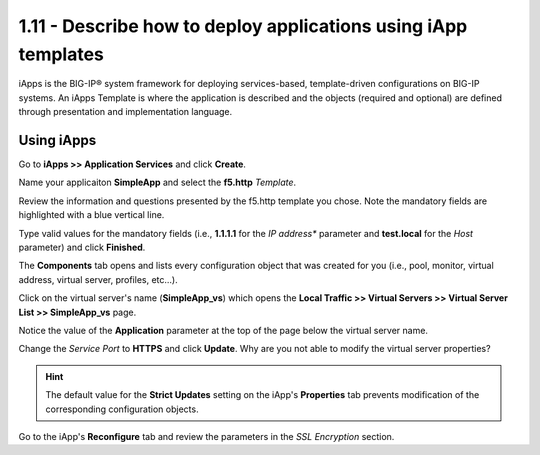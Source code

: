 1.11 - Describe how to deploy applications using iApp templates
===============================================================

iApps is the BIG-IP® system framework for deploying services-based, template-driven configurations on BIG-IP systems.
An iApps Template is where the application is described and the objects (required and optional) are defined through presentation and implementation language.


Using iApps
-----------

Go to **iApps >> Application Services** and click **Create**.

Name your applicaiton **SimpleApp** and select the **f5.http** *Template*.

Review the information and questions presented by the f5.http template you chose. Note the mandatory fields are highlighted with a blue vertical line.

Type valid values for the mandatory fields (i.e., **1.1.1.1** for the *IP address** parameter and **test.local** for the *Host* parameter) and click **Finished**.

The **Components** tab opens and lists every configuration object that was created for you (i.e., pool, monitor, virtual address, virtual server, profiles, etc...).

Click on the virtual server's name (**SimpleApp_vs**) which opens the **Local Traffic >> Virtual Servers >> Virtual Server List >> SimpleApp_vs** page.

Notice the value of the **Application** parameter at the top of the page below the virtual server name.

Change the *Service Port* to **HTTPS** and click **Update**. Why are you not able to modify the virtual server properties?

.. HINT::
    The default value for the **Strict Updates** setting on the iApp's **Properties** tab prevents modification of the corresponding configuration objects.

Go to the iApp's **Reconfigure** tab and review the parameters in the *SSL Encryption* section.